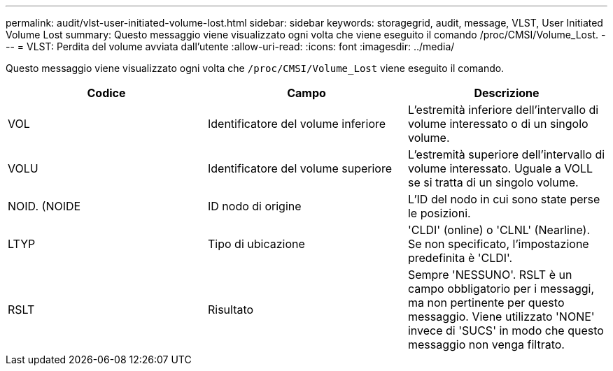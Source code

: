 ---
permalink: audit/vlst-user-initiated-volume-lost.html 
sidebar: sidebar 
keywords: storagegrid, audit, message, VLST, User Initiated Volume Lost 
summary: Questo messaggio viene visualizzato ogni volta che viene eseguito il comando /proc/CMSI/Volume_Lost. 
---
= VLST: Perdita del volume avviata dall'utente
:allow-uri-read: 
:icons: font
:imagesdir: ../media/


[role="lead"]
Questo messaggio viene visualizzato ogni volta che `/proc/CMSI/Volume_Lost` viene eseguito il comando.

|===
| Codice | Campo | Descrizione 


 a| 
VOL
 a| 
Identificatore del volume inferiore
 a| 
L'estremità inferiore dell'intervallo di volume interessato o di un singolo volume.



 a| 
VOLU
 a| 
Identificatore del volume superiore
 a| 
L'estremità superiore dell'intervallo di volume interessato. Uguale a VOLL se si tratta di un singolo volume.



 a| 
NOID. (NOIDE
 a| 
ID nodo di origine
 a| 
L'ID del nodo in cui sono state perse le posizioni.



 a| 
LTYP
 a| 
Tipo di ubicazione
 a| 
'CLDI' (online) o 'CLNL' (Nearline). Se non specificato, l'impostazione predefinita è 'CLDI'.



 a| 
RSLT
 a| 
Risultato
 a| 
Sempre 'NESSUNO'. RSLT è un campo obbligatorio per i messaggi, ma non pertinente per questo messaggio. Viene utilizzato 'NONE' invece di 'SUCS' in modo che questo messaggio non venga filtrato.

|===